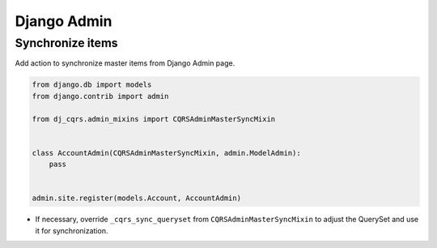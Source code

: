 Django Admin
====================

Synchronize items
-----------------

Add action to synchronize master items from Django Admin page.

.. code-block:: python

    from django.db import models
    from django.contrib import admin

    from dj_cqrs.admin_mixins import CQRSAdminMasterSyncMixin


    class AccountAdmin(CQRSAdminMasterSyncMixin, admin.ModelAdmin):
        pass


    admin.site.register(models.Account, AccountAdmin)


* If necessary, override ``_cqrs_sync_queryset`` from ``CQRSAdminMasterSyncMixin`` to adjust the QuerySet and use it for synchronization.